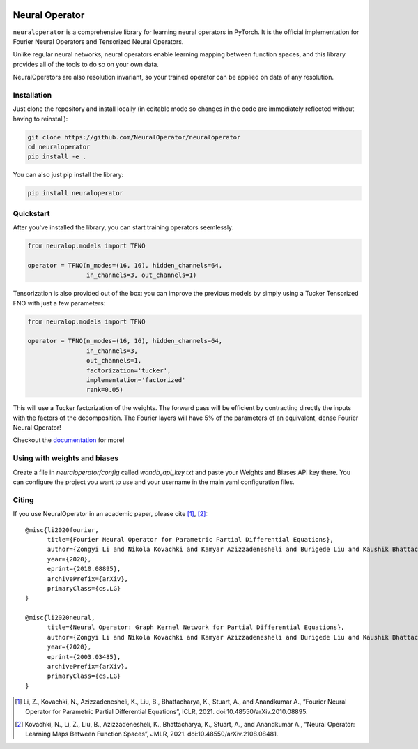 .. image:: https://img.shields.io/pypi/v/neuraloperator
   :target: https://pypi.org/project/neuraloperator/
   :alt: PyPI

.. image:: https://github.com/NeuralOperator/neuraloperator/actions/workflows/test.yml/badge.svg
   :target: https://github.com/NeuralOperator/neuraloperator/actions/workflows/test.yml


===============
Neural Operator
===============

``neuraloperator`` is a comprehensive library for 
learning neural operators in PyTorch.
It is the official implementation for Fourier Neural Operators 
and Tensorized Neural Operators.

Unlike regular neural networks, neural operators
enable learning mapping between function spaces, and this library
provides all of the tools to do so on your own data.

NeuralOperators are also resolution invariant, 
so your trained operator can be applied on data of any resolution.


Installation
------------

Just clone the repository and install locally (in editable mode so changes in the code are immediately reflected without having to reinstall):

.. code::

  git clone https://github.com/NeuralOperator/neuraloperator
  cd neuraloperator
  pip install -e .
  
You can also just pip install the library:


.. code::
  
  pip install neuraloperator

Quickstart
----------

After you've installed the library, you can start training operators seemlessly:


.. code-block:: python

   from neuralop.models import TFNO

   operator = TFNO(n_modes=(16, 16), hidden_channels=64,
                   in_channels=3, out_channels=1)

Tensorization is also provided out of the box: you can improve the previous models
by simply using a Tucker Tensorized FNO with just a few parameters:

.. code-block:: python

   from neuralop.models import TFNO

   operator = TFNO(n_modes=(16, 16), hidden_channels=64,
                   in_channels=3, 
                   out_channels=1,
                   factorization='tucker',
                   implementation='factorized'
                   rank=0.05)

This will use a Tucker factorization of the weights. The forward pass
will be efficient by contracting directly the inputs with the factors
of the decomposition. The Fourier layers will have 5% of the parameters
of an equivalent, dense Fourier Neural Operator!

Checkout the `documentation <https://neuraloperator.github.io/neuraloperator/dev/index.html>`_ for more!

Using with weights and biases
-----------------------------

Create a file in `neuraloperator/config` called `wandb_api_key.txt` and paste your Weights and Biases API key there.
You can configure the project you want to use and your username in the main yaml configuration files.


Citing
------

If you use NeuralOperator in an academic paper, please cite [1]_, [2]_::

   @misc{li2020fourier,
         title={Fourier Neural Operator for Parametric Partial Differential Equations}, 
         author={Zongyi Li and Nikola Kovachki and Kamyar Azizzadenesheli and Burigede Liu and Kaushik Bhattacharya and Andrew Stuart and Anima Anandkumar},
         year={2020},
         eprint={2010.08895},
         archivePrefix={arXiv},
         primaryClass={cs.LG}
   }

   @misc{li2020neural,
         title={Neural Operator: Graph Kernel Network for Partial Differential Equations}, 
         author={Zongyi Li and Nikola Kovachki and Kamyar Azizzadenesheli and Burigede Liu and Kaushik Bhattacharya and Andrew Stuart and Anima Anandkumar},
         year={2020},
         eprint={2003.03485},
         archivePrefix={arXiv},
         primaryClass={cs.LG}
   }

.. [1] Li, Z., Kovachki, N., Azizzadenesheli, K., Liu, B., Bhattacharya, K., Stuart, A., and Anandkumar A., “Fourier Neural Operator for Parametric Partial Differential Equations”, ICLR, 2021. doi:10.48550/arXiv.2010.08895.

.. [2] Kovachki, N., Li, Z., Liu, B., Azizzadenesheli, K., Bhattacharya, K., Stuart, A., and Anandkumar A., “Neural Operator: Learning Maps Between Function Spaces”, JMLR, 2021. doi:10.48550/arXiv.2108.08481.
